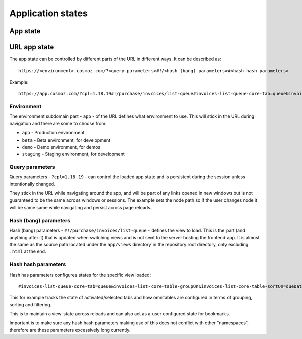 Application states
==================

App state
---------

.. todo:: Service workers.

.. todo:: Local storage.

.. todo:: User settings.

URL app state
-------------

The app state can be controlled by different parts of the URL in different ways.
It can be described as::

	https://<environment>.cosmoz.com/?<query parameters>#!/<hash (bang) parameters>#<hash hash parameters>

Example::

	https://app.cosmoz.com/?cpl=1.18.19#!/purchase/invoices/list-queue#invoices-list-queue-core-tab=queue&invoices-list-core-table-groupOn&invoices-list-core-table-sortOn=dueDate

Environment
^^^^^^^^^^^

The environment subdomain part - ``app`` - of the URL defines what
environment to use. This will stick in the URL during navigation and there are
some to choose from:

* ``app`` - Production environment
* ``beta`` - Beta environment, for development
* ``demo`` - Demo environment, for demos
* ``staging`` - Staging environment, for development

Query parameters
^^^^^^^^^^^^^^^^
Query parameters - ``?cpl=1.18.19`` - can control the loaded app state and is
persistent during the session unless intentionally changed.

They stick in the URL while navigating around the app, and will be part of any
links opened in new windows but is not guaranteed to be the same across windows
or sessions. The example sets the node path so if the user changes node it
will be same same while navigating and persist across page reloads.

Hash (bang) parameters
^^^^^^^^^^^^^^^^^^^^^^
Hash (bang) parameters - ``#!/purchase/invoices/list-queue`` - defines the view to
load. This is the part (and anything after it) that is updated when switching
views and is not sent to the server hosting the frontend app. It is almost the
same as the source path located under the ``app/views`` directory in the
repository root directory, only excluding ``.html`` at the end.

Hash hash parameters
^^^^^^^^^^^^^^^^^^^^
Hash has parameters configures states for the specific view loaded::

	#invoices-list-queue-core-tab=queue&invoices-list-core-table-groupOn&invoices-list-core-table-sortOn=dueDate

This for example tracks the state of activated/selected tabs and how omnitables
are configured in terms of grouping, sorting and filtering.

This is to maintain a view-state across reloads and can also act as a
user-configured state for bookmarks.

Important is to make sure any hash hash parameters making use of this does not
conflict with other "namespaces", therefore are these parameters excessively
long currently.

.. todo:: Find a suitable algorithm to shorten hash hash parameter keys while still making them (somewhat) readable.